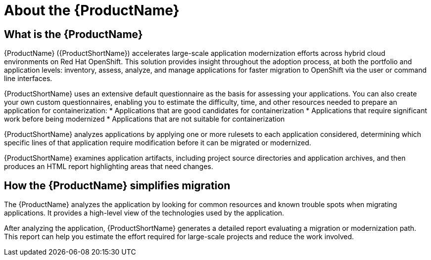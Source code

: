 // Module included in the following assemblies:
//
// * docs/getting-started-guide/master.adoc
// * docs/cli-guide/master.adoc
// * docs/maven-guide/master.adoc
// * docs/eclipse-code-ready-studio-guide/master.adoc
// * docs/vs-code-extension-guide/master.adoc
// * docs/web-console-guide/master.adoc

[[about_mta]]
:_content-type: CONCEPT
[id="mta-what-is-the-toolkit_{context}"]
= About the {ProductName}

[discrete]
== What is the {ProductName}

{ProductName} ({ProductShortName}) accelerates large-scale application modernization efforts across hybrid cloud environments on Red Hat OpenShift. This solution provides insight throughout the adoption process, at both the portfolio and application levels: inventory, assess, analyze, and manage applications for faster migration to OpenShift via the user or command line interfaces.

{ProductShortName} uses an extensive default questionnaire as the basis for assessing your applications. You can also create your own custom questionnaires, enabling you to estimate the difficulty, time, and other resources needed to prepare an application for containerization:
* Applications that are good candidates for containerization
* Applications that require significant work before being modernized
* Applications that are not suitable for containerization

{ProductShortName} analyzes applications by applying one or more rulesets to each application considered, determining which specific lines of that application require modification before it can be migrated or modernized.

{ProductShortName} examines application artifacts, including project source directories and application archives, and then produces an HTML report highlighting areas that need changes.


[discrete]
== How the {ProductName} simplifies migration

The {ProductName} analyzes the application by looking for common resources and known trouble spots when migrating applications. It provides a high-level view of the technologies used by the application.

After analyzing the application, {ProductShortName} generates a detailed report evaluating a migration or modernization path. This report can help you estimate the effort required for large-scale projects and reduce the work involved.
